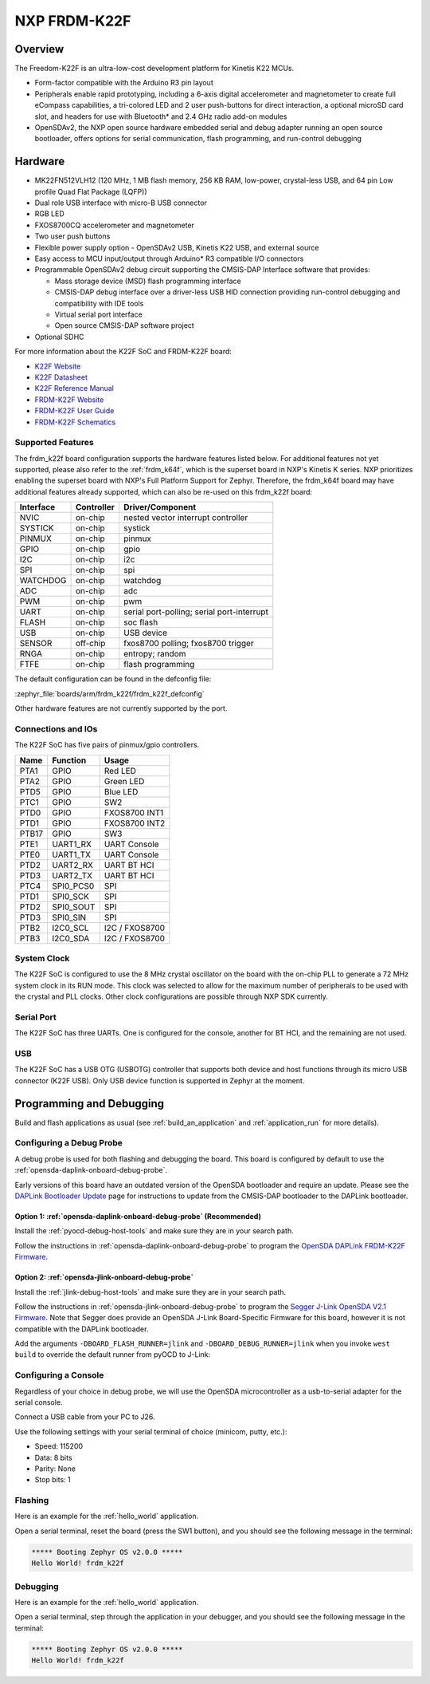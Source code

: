 .. _frdm_k22f:

NXP FRDM-K22F
##############

Overview
********

The Freedom-K22F is an ultra-low-cost development platform for Kinetis K22
MCUs.

- Form-factor compatible with the Arduino R3 pin layout
- Peripherals enable rapid prototyping, including a 6-axis digital
  accelerometer and magnetometer to create full eCompass capabilities, a
  tri-colored LED and 2 user push-buttons for direct interaction, a optional
  microSD card slot, and headers for use with Bluetooth* and 2.4 GHz radio
  add-on modules
- OpenSDAv2, the NXP open source hardware embedded serial and debug adapter
  running an open source bootloader, offers options for serial communication,
  flash programming, and run-control debugging

.. image:: frdm_k22f.jpg
   :align: center
   :alt: FRDM-K22F

Hardware
********

- MK22FN512VLH12 (120 MHz, 1 MB flash memory, 256 KB RAM, low-power,
  crystal-less USB, and 64 pin Low profile Quad Flat Package (LQFP))
- Dual role USB interface with micro-B USB connector
- RGB LED
- FXOS8700CQ accelerometer and magnetometer
- Two user push buttons
- Flexible power supply option - OpenSDAv2 USB, Kinetis K22 USB, and external source
- Easy access to MCU input/output through Arduino* R3 compatible I/O connectors
- Programmable OpenSDAv2 debug circuit supporting the CMSIS-DAP Interface
  software that provides:

  - Mass storage device (MSD) flash programming interface
  - CMSIS-DAP debug interface over a driver-less USB HID connection providing
    run-control debugging and compatibility with IDE tools
  - Virtual serial port interface
  - Open source CMSIS-DAP software project

- Optional SDHC

For more information about the K22F SoC and FRDM-K22F board:

- `K22F Website`_
- `K22F Datasheet`_
- `K22F Reference Manual`_
- `FRDM-K22F Website`_
- `FRDM-K22F User Guide`_
- `FRDM-K22F Schematics`_

Supported Features
==================

The frdm_k22f board configuration supports the hardware features listed
below.  For additional features not yet supported, please also refer to the
:ref:`frdm_k64f`, which is the superset board in NXP's Kinetis K series.
NXP prioritizes enabling the superset board with NXP's Full Platform Support for
Zephyr.  Therefore, the frdm_k64f board may have additional features
already supported, which can also be re-used on this frdm_k22f board:

+-----------+------------+-------------------------------------+
| Interface | Controller | Driver/Component                    |
+===========+============+=====================================+
| NVIC      | on-chip    | nested vector interrupt controller  |
+-----------+------------+-------------------------------------+
| SYSTICK   | on-chip    | systick                             |
+-----------+------------+-------------------------------------+
| PINMUX    | on-chip    | pinmux                              |
+-----------+------------+-------------------------------------+
| GPIO      | on-chip    | gpio                                |
+-----------+------------+-------------------------------------+
| I2C       | on-chip    | i2c                                 |
+-----------+------------+-------------------------------------+
| SPI       | on-chip    | spi                                 |
+-----------+------------+-------------------------------------+
| WATCHDOG  | on-chip    | watchdog                            |
+-----------+------------+-------------------------------------+
| ADC       | on-chip    | adc                                 |
+-----------+------------+-------------------------------------+
| PWM       | on-chip    | pwm                                 |
+-----------+------------+-------------------------------------+
| UART      | on-chip    | serial port-polling;                |
|           |            | serial port-interrupt               |
+-----------+------------+-------------------------------------+
| FLASH     | on-chip    | soc flash                           |
+-----------+------------+-------------------------------------+
| USB       | on-chip    | USB device                          |
+-----------+------------+-------------------------------------+
| SENSOR    | off-chip   | fxos8700 polling;                   |
|           |            | fxos8700 trigger                    |
+-----------+------------+-------------------------------------+
| RNGA      | on-chip    | entropy;                            |
|           |            | random                              |
+-----------+------------+-------------------------------------+
| FTFE      | on-chip    | flash programming                   |
+-----------+------------+-------------------------------------+

The default configuration can be found in the defconfig file:

:zephyr_file:`boards/arm/frdm_k22f/frdm_k22f_defconfig`

Other hardware features are not currently supported by the port.

Connections and IOs
===================

The K22F SoC has five pairs of pinmux/gpio controllers.

+-------+-----------------+---------------------------+
| Name  | Function        | Usage                     |
+=======+=================+===========================+
| PTA1  | GPIO            | Red LED                   |
+-------+-----------------+---------------------------+
| PTA2  | GPIO            | Green LED                 |
+-------+-----------------+---------------------------+
| PTD5  | GPIO            | Blue LED                  |
+-------+-----------------+---------------------------+
| PTC1  | GPIO            | SW2                       |
+-------+-----------------+---------------------------+
| PTD0  | GPIO            | FXOS8700 INT1             |
+-------+-----------------+---------------------------+
| PTD1  | GPIO            | FXOS8700 INT2             |
+-------+-----------------+---------------------------+
| PTB17 | GPIO            | SW3                       |
+-------+-----------------+---------------------------+
| PTE1  | UART1_RX        | UART Console              |
+-------+-----------------+---------------------------+
| PTE0  | UART1_TX        | UART Console              |
+-------+-----------------+---------------------------+
| PTD2  | UART2_RX        | UART BT HCI               |
+-------+-----------------+---------------------------+
| PTD3  | UART2_TX        | UART BT HCI               |
+-------+-----------------+---------------------------+
| PTC4  | SPI0_PCS0       | SPI                       |
+-------+-----------------+---------------------------+
| PTD1  | SPI0_SCK        | SPI                       |
+-------+-----------------+---------------------------+
| PTD2  | SPI0_SOUT       | SPI                       |
+-------+-----------------+---------------------------+
| PTD3  | SPI0_SIN        | SPI                       |
+-------+-----------------+---------------------------+
| PTB2  | I2C0_SCL        | I2C / FXOS8700            |
+-------+-----------------+---------------------------+
| PTB3  | I2C0_SDA        | I2C / FXOS8700            |
+-------+-----------------+---------------------------+

System Clock
============

The K22F SoC is configured to use the 8 MHz crystal oscillator on the board
with the on-chip PLL to generate a 72 MHz system clock in its RUN mode. This
clock was selected to allow for the maximum number of peripherals to be used
with the crystal and PLL clocks. Other clock configurations are possible
through NXP SDK currently.

Serial Port
===========

The K22F SoC has three UARTs. One is configured for the console, another for BT
HCI, and the remaining are not used.

USB
===

The K22F SoC has a USB OTG (USBOTG) controller that supports both
device and host functions through its micro USB connector (K22F USB).
Only USB device function is supported in Zephyr at the moment.

Programming and Debugging
*************************

Build and flash applications as usual (see :ref:`build_an_application` and
:ref:`application_run` for more details).

Configuring a Debug Probe
=========================

A debug probe is used for both flashing and debugging the board. This board is
configured by default to use the :ref:`opensda-daplink-onboard-debug-probe`.

Early versions of this board have an outdated version of the OpenSDA bootloader
and require an update. Please see the `DAPLink Bootloader Update`_ page for
instructions to update from the CMSIS-DAP bootloader to the DAPLink bootloader.

Option 1: :ref:`opensda-daplink-onboard-debug-probe` (Recommended)
------------------------------------------------------------------

Install the :ref:`pyocd-debug-host-tools` and make sure they are in your search
path.

Follow the instructions in :ref:`opensda-daplink-onboard-debug-probe` to program
the `OpenSDA DAPLink FRDM-K22F Firmware`_.

Option 2: :ref:`opensda-jlink-onboard-debug-probe`
--------------------------------------------------

Install the :ref:`jlink-debug-host-tools` and make sure they are in your search
path.

Follow the instructions in :ref:`opensda-jlink-onboard-debug-probe` to program
the `Segger J-Link OpenSDA V2.1 Firmware`_. Note that Segger
does provide an OpenSDA J-Link Board-Specific Firmware for this board, however
it is not compatible with the DAPLink bootloader.

Add the arguments ``-DBOARD_FLASH_RUNNER=jlink`` and
``-DBOARD_DEBUG_RUNNER=jlink`` when you invoke ``west build`` to override the
default runner from pyOCD to J-Link:

.. zephyr-app-commands::
   :zephyr-app: samples/hello_world
   :board: frdm_k22f
   :gen-args: -DBOARD_FLASH_RUNNER=jlink -DBOARD_DEBUG_RUNNER=jlink
   :goals: build

Configuring a Console
=====================

Regardless of your choice in debug probe, we will use the OpenSDA
microcontroller as a usb-to-serial adapter for the serial console.

Connect a USB cable from your PC to J26.

Use the following settings with your serial terminal of choice (minicom, putty,
etc.):

- Speed: 115200
- Data: 8 bits
- Parity: None
- Stop bits: 1

Flashing
========

Here is an example for the :ref:`hello_world` application.

.. zephyr-app-commands::
   :zephyr-app: samples/hello_world
   :board: frdm_k22f
   :goals: flash

Open a serial terminal, reset the board (press the SW1 button), and you should
see the following message in the terminal:

.. code-block:: console

   ***** Booting Zephyr OS v2.0.0 *****
   Hello World! frdm_k22f

Debugging
=========

Here is an example for the :ref:`hello_world` application.

.. zephyr-app-commands::
   :zephyr-app: samples/hello_world
   :board: frdm_k22f
   :goals: debug

Open a serial terminal, step through the application in your debugger, and you
should see the following message in the terminal:

.. code-block:: console

   ***** Booting Zephyr OS v2.0.0 *****
   Hello World! frdm_k22f

.. _FRDM-K22F Website:
   https://www.nxp.com/support/developer-resources/evaluation-and-development-boards/freedom-development-boards/mcu-boards/nxp-freedom-development-platform-for-kinetis-k22-mcus:FRDM-K22F

.. _FRDM-K22F User Guide:
   https://www.nxp.com/webapp/Download?colCode=FRDMK22FUG

.. _FRDM-K22F Schematics:
   https://www.nxp.com/webapp/Download?colCode=FRDM-K22F-SCH

.. _K22F Website:
   https://www.nxp.com/products/processors-and-microcontrollers/arm-based-processors-and-mcus/kinetis-cortex-m-mcus/k-seriesperformancem4/k2x-usb/kinetis-k22-120-mhz-cost-effective-full-speed-usb-microcontrollers-mcus-based-on-arm-cortex-m4-core:K22_120

.. _K22F Datasheet:
   https://www.nxp.com/docs/en/data-sheet/K22P121M120SF7.pdf

.. _K22F Reference Manual:
   https://www.nxp.com/docs/en/reference-manual/K22P121M120SF7RM.pdf

.. _OpenSDA DAPLink FRDM-K22F Firmware:
   http://www.nxp.com/assets/downloads/data/en/ide-debug-compile-build-tools/OpenSDAv2.2_DAPLink_frdmk22f_rev0242.zip

.. _DAPLink Bootloader Update:
   https://os.mbed.com/blog/entry/DAPLink-bootloader-update/

.. _Segger J-Link OpenSDA V2.1 Firmware:
   https://www.segger.com/downloads/jlink/OpenSDA_V2_1.bin
